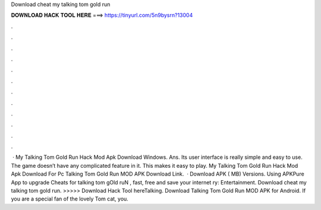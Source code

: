 Download cheat my talking tom gold run

𝐃𝐎𝐖𝐍𝐋𝐎𝐀𝐃 𝐇𝐀𝐂𝐊 𝐓𝐎𝐎𝐋 𝐇𝐄𝐑𝐄 ===> https://tinyurl.com/5n9bysrn?13004

.

.

.

.

.

.

.

.

.

.

.

.

 · My Talking Tom Gold Run Hack Mod Apk Download Windows. Ans. Its user interface is really simple and easy to use. The game doesn’t have any complicated feature in it. This makes it easy to play. My Talking Tom Gold Run Hack Mod Apk Download For Pc Talking Tom Gold Run MOD APK Download Link.  · Download APK ( MB) Versions. Using APKPure App to upgrade Cheats for talking tom gOld ruN , fast, free and save your internet ry: Entertainment. Download cheat my talking tom gold run. >>>>> Download Hack Tool hereTalking. Download Talking Tom Gold Run MOD APK for Android. If you are a special fan of the lovely Tom cat, you.